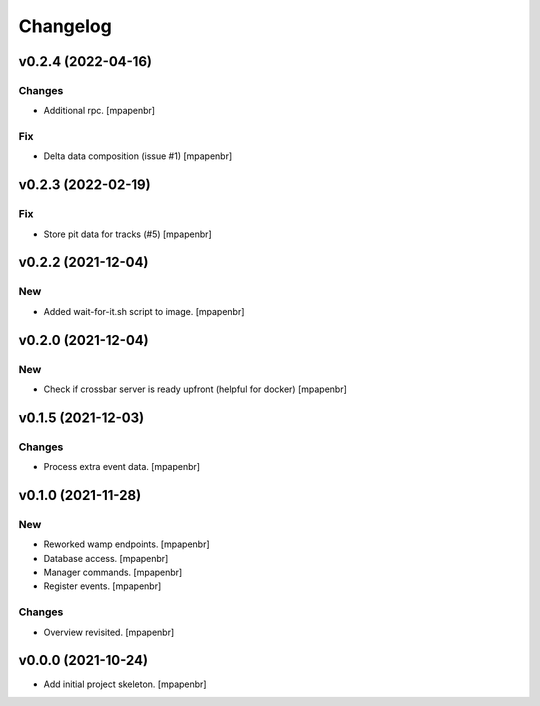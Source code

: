 Changelog
=========


v0.2.4 (2022-04-16)
-------------------

Changes
~~~~~~~
- Additional rpc. [mpapenbr]

Fix
~~~
- Delta data composition (issue #1) [mpapenbr]


v0.2.3 (2022-02-19)
-------------------

Fix
~~~
- Store pit data for tracks (#5) [mpapenbr]


v0.2.2 (2021-12-04)
-------------------

New
~~~
- Added wait-for-it.sh script to image. [mpapenbr]


v0.2.0 (2021-12-04)
-------------------

New
~~~
- Check if crossbar server is ready upfront (helpful for docker)
  [mpapenbr]


v0.1.5 (2021-12-03)
-------------------

Changes
~~~~~~~
- Process extra event data. [mpapenbr]


v0.1.0 (2021-11-28)
-------------------

New
~~~
- Reworked wamp endpoints. [mpapenbr]
- Database access. [mpapenbr]
- Manager commands. [mpapenbr]
- Register events. [mpapenbr]

Changes
~~~~~~~
- Overview revisited. [mpapenbr]


v0.0.0 (2021-10-24)
-------------------
- Add initial project skeleton. [mpapenbr]


